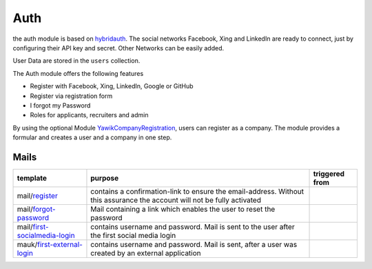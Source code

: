 .. index:: Auth

Auth
----

.. raw:: html

    <div style="float:right; width: 50%">
    <img src="https://www.transifex.com/projects/p/yawik/resource/auth/chart/image_png"/>
    <br/>translation state of Auth module.
    </div>

the auth module is based on hybridauth_. The social networks Facebook, Xing 
and LinkedIn are ready to connect, just by configuring their API key and secret.
Other Networks can be easily added.

User Data are stored in the ``users`` collection.

The Auth module offers the following features

* Register with Facebook, Xing, LinkedIn, Google or GitHub
* Register via registration form
* I forgot my Password
* Roles for applicants, recruiters and admin

By using the optional Module YawikCompanyRegistration_, users can register as a company. The module provides a
formular and creates a user and a company in one step.

.. _hybridauth: http://hybridauth.sourceforge.net/
.. _YawikCompanyRegistration: https://github.com/cross-solution/YawikCompanyRegistration


Mails
^^^^^

.. index:: Mail

+------------------------------+---------------------------------------------+---------------------------------+
|template                      |purpose                                      |triggered from                   |
+==============================+=============================================+=================================+
|mail/register_                | contains a confirmation-link to ensure      |                                 |
|                              | the email-address. Without this assurance   |                                 |
|                              | the account will not be fully activated     |                                 |
+------------------------------+---------------------------------------------+---------------------------------+
|mail/forgot-password_         | Mail containing a link which enables        |                                 |
|                              | the user to reset the password              |                                 |
+------------------------------+---------------------------------------------+---------------------------------+
|mail/first-socialmedia-login_ | contains username and password. Mail is     |                                 |
|                              | sent to the user after the first social     |                                 |
|                              | media login                                 |                                 |
+------------------------------+---------------------------------------------+---------------------------------+
|mauk/first-external-login_    | contains username and password. Mail is     |                                 |
|                              | sent, after a user was created by an        |                                 |
|                              | external application                        |                                 |
+------------------------------+---------------------------------------------+---------------------------------+

.. _register: https://github.com/cross-solution/YAWIK/blob/develop/module/Auth/view/mail/register.phtml
.. _forgot-password: https://github.com/cross-solution/YAWIK/blob/develop/module/Auth/view/mail/forgot-password.phtml
.. _first-socialmedia-login: https://github.com/cross-solution/YAWIK/blob/develop/module/Auth/view/mail/first-socialmedia-login.phtml
.. _first-external-login: https://github.com/cross-solution/YAWIK/blob/develop/module/Auth/view/mail/first-external-login.phtml

